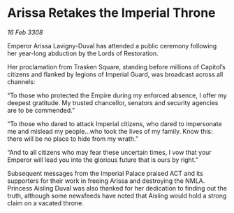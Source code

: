 * Arissa Retakes the Imperial Throne

/16 Feb 3308/

Emperor Arissa Lavigny-Duval has attended a public ceremony following her year-long abduction by the Lords of Restoration. 

Her proclamation from Trasken Square, standing before millions of Capitol’s citizens and flanked by legions of Imperial Guard, was broadcast across all channels: 

“To those who protected the Empire during my enforced absence, I offer my deepest gratitude. My trusted chancellor, senators and security agencies are to be commended.” 

“To those who dared to attack Imperial citizens, who dared to impersonate me and mislead my people…who took the lives of my family. Know this: there will be no place to hide from my wrath.” 

“And to all citizens who may fear these uncertain times, I vow that your Emperor will lead you into the glorious future that is ours by right.” 

Subsequent messages from the Imperial Palace praised ACT and its supporters for their work in freeing Arissa and destroying the NMLA. Princess Aisling Duval was also thanked for her dedication to finding out the truth, although some newsfeeds have noted that Aisling would hold a strong claim on a vacated throne.